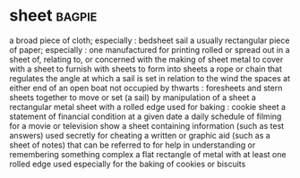 * sheet :bagpie:
a broad piece of cloth; especially : bedsheet
sail
a usually rectangular piece of paper; especially : one manufactured for printing
rolled or spread out in a sheet
of, relating to, or concerned with the making of sheet metal
to cover with a sheet
to furnish with sheets
to form into sheets
a rope or chain that regulates the angle at which a sail is set in relation to the wind
the spaces at either end of an open boat not occupied by thwarts : foresheets and stern sheets together
to move or set (a sail) by manipulation of a sheet
a rectangular metal sheet with a rolled edge used for baking : cookie sheet
a statement of financial condition at a given date
a daily schedule of filming for a movie or television show
a sheet containing information (such as test answers) used secretly for cheating
a written or graphic aid (such as a sheet of notes) that can be referred to for help in understanding or remembering something complex
a flat rectangle of metal with at least one rolled edge used especially for the baking of cookies or biscuits
